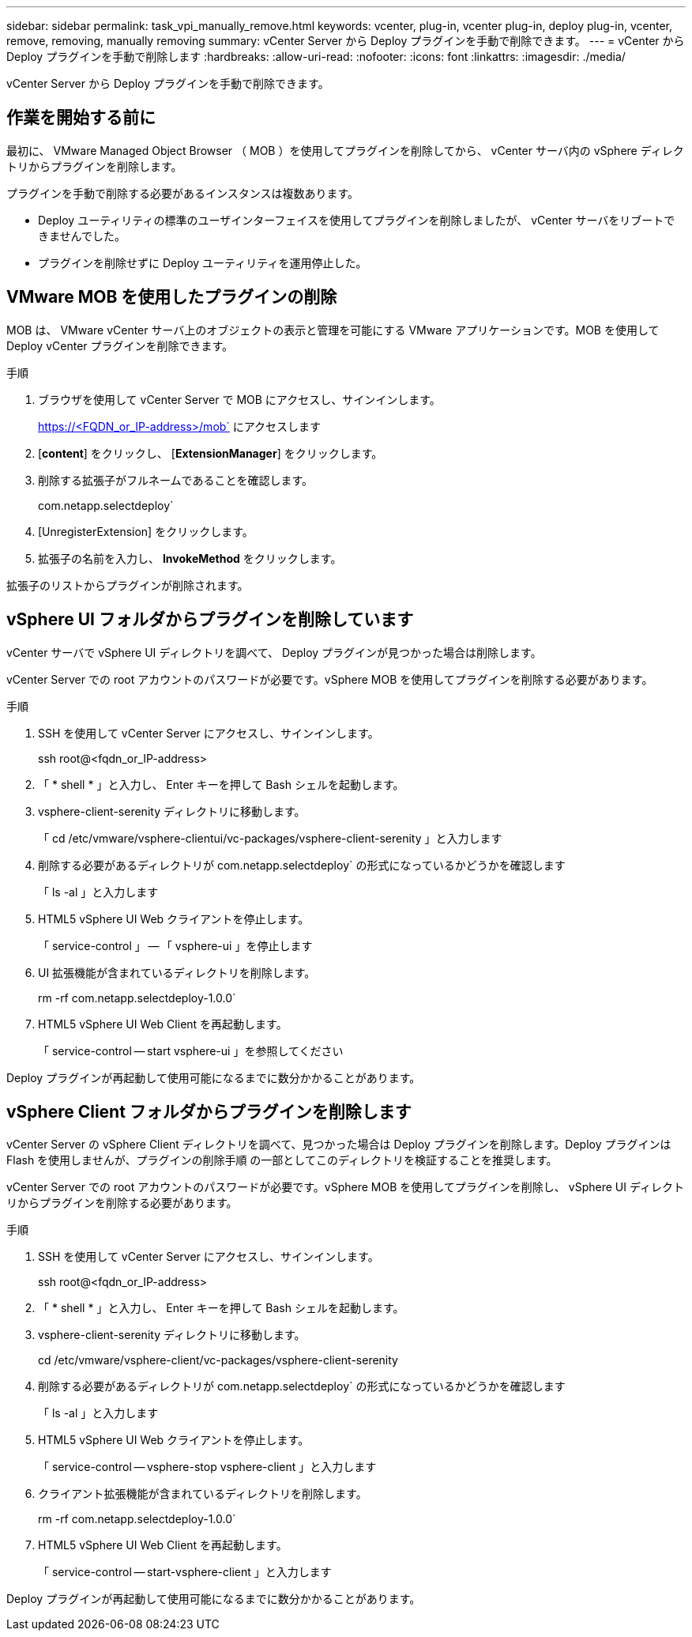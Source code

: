 ---
sidebar: sidebar 
permalink: task_vpi_manually_remove.html 
keywords: vcenter, plug-in, vcenter plug-in, deploy plug-in, vcenter, remove, removing, manually removing 
summary: vCenter Server から Deploy プラグインを手動で削除できます。 
---
= vCenter から Deploy プラグインを手動で削除します
:hardbreaks:
:allow-uri-read: 
:nofooter: 
:icons: font
:linkattrs: 
:imagesdir: ./media/


[role="lead"]
vCenter Server から Deploy プラグインを手動で削除できます。



== 作業を開始する前に

最初に、 VMware Managed Object Browser （ MOB ）を使用してプラグインを削除してから、 vCenter サーバ内の vSphere ディレクトリからプラグインを削除します。

プラグインを手動で削除する必要があるインスタンスは複数あります。

* Deploy ユーティリティの標準のユーザインターフェイスを使用してプラグインを削除しましたが、 vCenter サーバをリブートできませんでした。
* プラグインを削除せずに Deploy ユーティリティを運用停止した。




== VMware MOB を使用したプラグインの削除

MOB は、 VMware vCenter サーバ上のオブジェクトの表示と管理を可能にする VMware アプリケーションです。MOB を使用して Deploy vCenter プラグインを削除できます。

.手順
. ブラウザを使用して vCenter Server で MOB にアクセスし、サインインします。
+
https://<FQDN_or_IP-address>/mob` にアクセスします

. [*content*] をクリックし、 [*ExtensionManager*] をクリックします。
. 削除する拡張子がフルネームであることを確認します。
+
com.netapp.selectdeploy`

. [UnregisterExtension] をクリックします。
. 拡張子の名前を入力し、 *InvokeMethod* をクリックします。


拡張子のリストからプラグインが削除されます。



== vSphere UI フォルダからプラグインを削除しています

vCenter サーバで vSphere UI ディレクトリを調べて、 Deploy プラグインが見つかった場合は削除します。

vCenter Server での root アカウントのパスワードが必要です。vSphere MOB を使用してプラグインを削除する必要があります。

.手順
. SSH を使用して vCenter Server にアクセスし、サインインします。
+
ssh root@<fqdn_or_IP-address>

. 「 * shell * 」と入力し、 Enter キーを押して Bash シェルを起動します。
. vsphere-client-serenity ディレクトリに移動します。
+
「 cd /etc/vmware/vsphere-clientui/vc-packages/vsphere-client-serenity 」と入力します

. 削除する必要があるディレクトリが com.netapp.selectdeploy` の形式になっているかどうかを確認します
+
「 ls -al 」と入力します

. HTML5 vSphere UI Web クライアントを停止します。
+
「 service-control 」 -- 「 vsphere-ui 」を停止します

. UI 拡張機能が含まれているディレクトリを削除します。
+
rm -rf com.netapp.selectdeploy-1.0.0`

. HTML5 vSphere UI Web Client を再起動します。
+
「 service-control -- start vsphere-ui 」を参照してください



Deploy プラグインが再起動して使用可能になるまでに数分かかることがあります。



== vSphere Client フォルダからプラグインを削除します

vCenter Server の vSphere Client ディレクトリを調べて、見つかった場合は Deploy プラグインを削除します。Deploy プラグインは Flash を使用しませんが、プラグインの削除手順 の一部としてこのディレクトリを検証することを推奨します。

vCenter Server での root アカウントのパスワードが必要です。vSphere MOB を使用してプラグインを削除し、 vSphere UI ディレクトリからプラグインを削除する必要があります。

.手順
. SSH を使用して vCenter Server にアクセスし、サインインします。
+
ssh root@<fqdn_or_IP-address>

. 「 * shell * 」と入力し、 Enter キーを押して Bash シェルを起動します。
. vsphere-client-serenity ディレクトリに移動します。
+
cd /etc/vmware/vsphere-client/vc-packages/vsphere-client-serenity

. 削除する必要があるディレクトリが com.netapp.selectdeploy` の形式になっているかどうかを確認します
+
「 ls -al 」と入力します

. HTML5 vSphere UI Web クライアントを停止します。
+
「 service-control -- vsphere-stop vsphere-client 」と入力します

. クライアント拡張機能が含まれているディレクトリを削除します。
+
rm -rf com.netapp.selectdeploy-1.0.0`

. HTML5 vSphere UI Web Client を再起動します。
+
「 service-control -- start-vsphere-client 」と入力します



Deploy プラグインが再起動して使用可能になるまでに数分かかることがあります。
